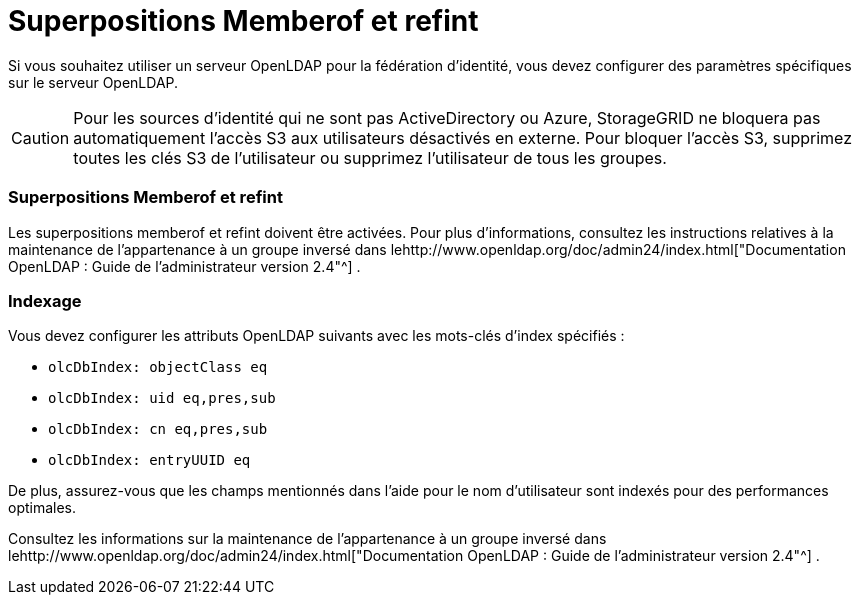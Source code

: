 = Superpositions Memberof et refint
:allow-uri-read: 


Si vous souhaitez utiliser un serveur OpenLDAP pour la fédération d’identité, vous devez configurer des paramètres spécifiques sur le serveur OpenLDAP.


CAUTION: Pour les sources d’identité qui ne sont pas ActiveDirectory ou Azure, StorageGRID ne bloquera pas automatiquement l’accès S3 aux utilisateurs désactivés en externe. Pour bloquer l’accès S3, supprimez toutes les clés S3 de l’utilisateur ou supprimez l’utilisateur de tous les groupes.



=== Superpositions Memberof et refint

Les superpositions memberof et refint doivent être activées.  Pour plus d'informations, consultez les instructions relatives à la maintenance de l'appartenance à un groupe inversé dans lehttp://www.openldap.org/doc/admin24/index.html["Documentation OpenLDAP : Guide de l'administrateur version 2.4"^] .



=== Indexage

Vous devez configurer les attributs OpenLDAP suivants avec les mots-clés d’index spécifiés :

* `olcDbIndex: objectClass eq`
* `olcDbIndex: uid eq,pres,sub`
* `olcDbIndex: cn eq,pres,sub`
* `olcDbIndex: entryUUID eq`


De plus, assurez-vous que les champs mentionnés dans l’aide pour le nom d’utilisateur sont indexés pour des performances optimales.

Consultez les informations sur la maintenance de l'appartenance à un groupe inversé dans lehttp://www.openldap.org/doc/admin24/index.html["Documentation OpenLDAP : Guide de l'administrateur version 2.4"^] .
